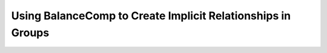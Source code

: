 **************************************************************
Using BalanceComp to Create Implicit Relationships in Groups
**************************************************************

